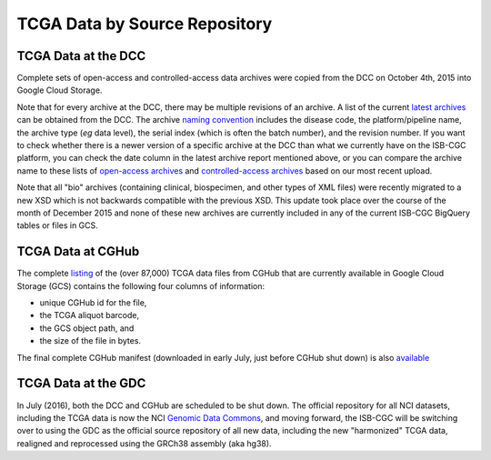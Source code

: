 TCGA Data by Source Repository
##############################

TCGA Data at the DCC
====================

Complete sets of open-access and controlled-access data archives were copied from the DCC on October 4th, 2015
into Google Cloud Storage.

Note that for every archive at the DCC, there may be multiple revisions of an archive.  A list of the current 
`latest archives <http://tcga-data.nci.nih.gov/datareports/resources/latestarchive>`_
can be obtained from the DCC.
The archive 
`naming convention <https://wiki.nci.nih.gov/display/TCGA/TCGA+Data+Archives#TCGADataArchives-NamingConventions>`_
includes the disease code, the platform/pipeline name, the archive type (*eg* data level), the serial index
(which is often the batch number), and the revision number.
If you want to check whether there is a newer version of a specific archive at the DCC than what we currently
have on the ISB-CGC platform, you can check the date column in the latest archive report mentioned above,
or you can compare the archive name to these lists of 
`open-access archives <https://raw.githubusercontent.com/isb-cgc/readthedocs/master/docs/include/DCC_archives.04oct2015.open.tsv>`_
and 
`controlled-access archives <https://raw.githubusercontent.com/isb-cgc/readthedocs/master/docs/include/DCC_archives.04oct2015.cntl.tsv>`_
based on our most recent upload.

Note that all "bio" archives (containing clinical, biospecimen, and other types of XML files) were recently migrated to a new
XSD which is not backwards compatible with the previous XSD.  This update took place over the course of the 
month of December 2015 and  none of these new archives are currently included in any of the current ISB-CGC BigQuery tables or files in GCS.

TCGA Data at CGHub
==================

The complete 
`listing <https://raw.githubusercontent.com/isb-cgc/readthedocs/master/docs/include/GCS_listing.v4.tsv>`_
of the (over 87,000) TCGA data files from CGHub that are currently available in Google Cloud Storage (GCS)
contains the following four columns of information: 

* unique CGHub id for the file, 
* the TCGA aliquot barcode,
* the GCS object path, and
* the size of the file in bytes.

The final complete CGHub manifest (downloaded in early July, just before CGHub shut down) is also 
`available <https://raw.githubusercontent.com/isb-cgc/readthedocs/master/docs/include/LATEST_MANIFEST.tsv>`_

TCGA Data at the GDC
====================

In July (2016), both the DCC and CGHub are scheduled to be shut down.  The official repository for all
NCI datasets, including the TCGA data is now the NCI `Genomic Data Commons <https://gdc.nci.nih.gov/>`_,
and moving forward, the ISB-CGC will be switching over to using the GDC as the official source repository 
of all new data, including the new "harmonized" TCGA data, realigned and reprocessed 
using the GRCh38 assembly (aka hg38).


